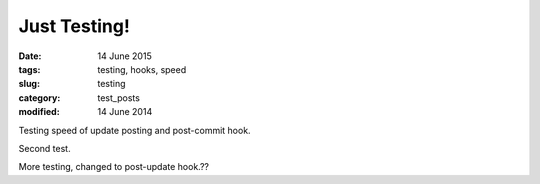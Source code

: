 #############
Just Testing!
#############

:date: 14 June 2015

:tags: testing, hooks, speed

:slug: testing

:category: test_posts

:modified: 14 June 2014
Testing speed of update posting and post-commit hook.

Second test.

More testing, changed to post-update hook.??
